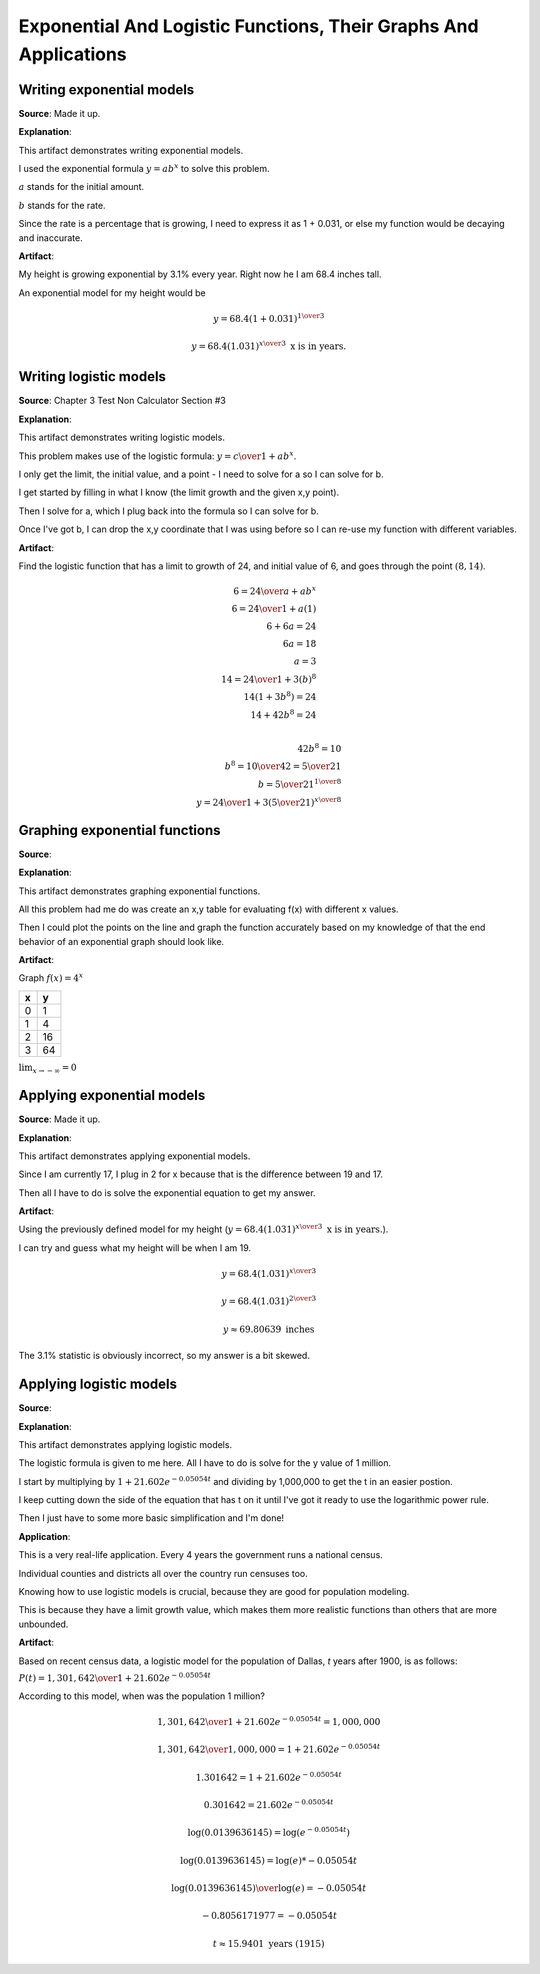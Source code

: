 Exponential And Logistic Functions, Their Graphs And Applications
=================================================================

.. image:: reflections/6.png
   :alt: Reflection 6 would go here


Writing exponential models
--------------------------

**Source**: Made it up.

**Explanation**: 

This artifact demonstrates writing exponential models.

I used the exponential formula :math:`y = ab^x` to solve this problem.

:math:`a` stands for the initial amount.

:math:`b` stands for the rate.

Since the rate is a percentage that is growing, I need to express it as 1 + 0.031, or else my function would be decaying and inaccurate.


**Artifact**:

My height is growing exponential by 3.1% every year. Right now he I am 68.4 inches tall.

An exponential model for my height would be

.. math::

   y = 68.4(1 + 0.031)^{1 \over 3}

   y = 68.4(1.031)^{x \over 3} \text{ x is in years.}

Writing logistic models
-----------------------

**Source**: Chapter 3 Test Non Calculator Section #3

**Explanation**: 

This artifact demonstrates writing logistic models.

This problem makes use of the logistic formula: :math:`y = {c \over 1 + ab^x}`.

I only get the limit, the initial value, and a point - I need to solve for a so I can solve for b.

I get started by filling in what I know (the limit growth and the given x,y point).

Then I solve for a, which I plug back into the formula so I can solve for b.

Once I've got b, I can drop the x,y coordinate that I was using before so I can re-use my function with different variables.

**Artifact**:

Find the logistic function that has a limit to growth of 24, and initial value of 6, and goes through the point :math:`(8, 14)`.

.. math::

   6 = {24 \over a + ab^x}\\
   6 = {24 \over 1 + a(1)}\\
   6 + 6a = 24\\
   6a = 18\\
   a = 3\\
   14 = {24 \over 1 + 3(b)^8}\\
   14(1 + 3b^8) = 24\\
   14 + 42b^8 = 24\\

   42b^8 = 10\\
   b^8 = {10 \over 42} = {5 \over 21}\\
   b = {5 \over 21}^{1 \over 8}\\
  y = {24 \over 1 + 3({5 \over 21})^{x \over 8}}


Graphing exponential functions
------------------------------

**Source**: 

**Explanation**: 

This artifact demonstrates graphing exponential functions.

All this problem had me do was create an x,y table for evaluating f(x) with different x values.

Then I could plot the points on the line and graph the function accurately based on my knowledge of that the end behavior of an exponential graph should look like.

**Artifact**:

Graph :math:`f(x) = 4^x`

==== ====
x    y
==== ====
0    1
1    4
2    16
3    64
==== ====

:math:`\lim_{x \to -\infty} = 0`

.. image:: graphs/6_exponential.png
   :height: 500px
   :width: 700 px


Applying exponential models
---------------------------

**Source**: Made it up.

**Explanation**: 

This artifact demonstrates applying exponential models.

Since I am currently 17, I plug in 2 for x because that is the difference between 19 and 17.

Then all I have to do is solve the exponential equation to get my answer.

**Artifact**:

Using the previously defined model for my height (:math:`y = 68.4(1.031)^{x \over 3} \text{ x is in years.}`).

I can try and guess what my height will be when I am 19.

.. math::

   y = 68.4(1.031)^{x \over 3}

   y = 68.4(1.031)^{2 \over 3}

   y \approx 69.80639 \text{ inches}

The 3.1% statistic is obviously incorrect, so my answer is a bit skewed.

Applying logistic models
------------------------

**Source**: 

**Explanation**: 

This artifact demonstrates applying logistic models.

The logistic formula is given to me here. All I have to do is solve for the y value of 1 million.

I start by multiplying by :math:`1 + 21.602e^{-0.05054t}` and dividing by 1,000,000 to get the t in an easier postion.

I keep cutting down the side of the equation that has t on it until I've got it ready to use the logarithmic power rule.

Then I just have to some more basic simplification and I'm done!

**Application**:

This is a very real-life application. Every 4 years the government runs a national census.

Individual counties and districts all over the country run censuses too.

Knowing how to use logistic models is crucial, because they are good for population modeling.

This is because they have a limit growth value, which makes them more realistic functions than others that are more unbounded.

**Artifact**:

Based on recent census data, a logistic model for the population of Dallas, *t* years after 1900, is as follows:

:math:`P(t) = {1,301,642 \over 1 + 21.602e^{-0.05054t}}`

According to this model, when was the population 1 million?

.. math::

   {1,301,642 \over 1 + 21.602e^{-0.05054t}} = 1,000,000

   {1,301,642 \over 1,000,000} = 1 + 21.602e^{-0.05054t}

   1.301642 = 1 + 21.602e^{-0.05054t}

   0.301642 = 21.602e^{-0.05054t}

   \log(0.0139636145) = \log(e^{-0.05054t})

   \log(0.0139636145) = \log(e) * -0.05054t

   {\log(0.0139636145) \over \log(e)} = -0.05054t

   -0.8056171977 = -0.05054t

   t \approx 15.9401 \text{ years (1915)}
